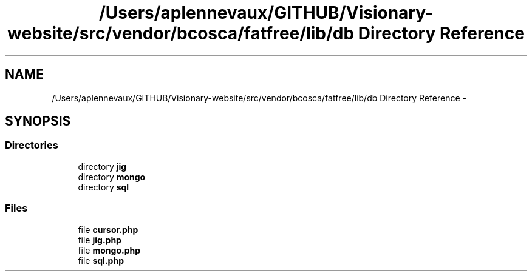 .TH "/Users/aplennevaux/GITHUB/Visionary-website/src/vendor/bcosca/fatfree/lib/db Directory Reference" 3 "Tue Jan 3 2017" "Version 3.6" "Fat-Free Framework" \" -*- nroff -*-
.ad l
.nh
.SH NAME
/Users/aplennevaux/GITHUB/Visionary-website/src/vendor/bcosca/fatfree/lib/db Directory Reference \- 
.SH SYNOPSIS
.br
.PP
.SS "Directories"

.in +1c
.ti -1c
.RI "directory \fBjig\fP"
.br
.ti -1c
.RI "directory \fBmongo\fP"
.br
.ti -1c
.RI "directory \fBsql\fP"
.br
.in -1c
.SS "Files"

.in +1c
.ti -1c
.RI "file \fBcursor\&.php\fP"
.br
.ti -1c
.RI "file \fBjig\&.php\fP"
.br
.ti -1c
.RI "file \fBmongo\&.php\fP"
.br
.ti -1c
.RI "file \fBsql\&.php\fP"
.br
.in -1c
